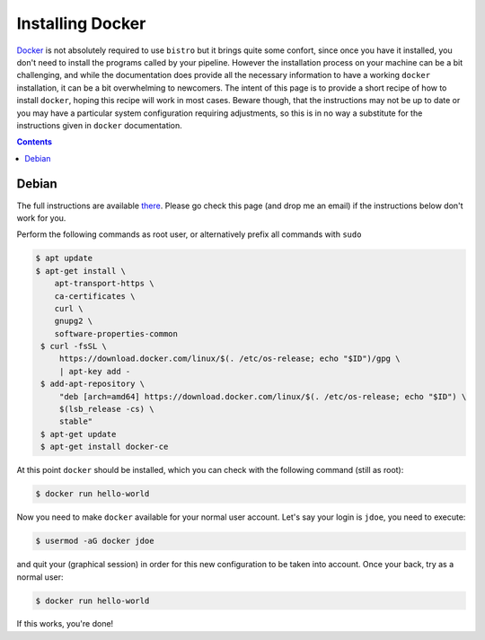===============
Installing Docker
===============

`Docker <https://www.docker.com/>`__ is not absolutely required to use
``bistro`` but it brings quite some confort, since once you have it
installed, you don't need to install the programs called by your
pipeline. However the installation process on your machine can be a
bit challenging, and while the documentation does provide all the
necessary information to have a working ``docker`` installation, it
can be a bit overwhelming to newcomers. The intent of this page is to
provide a short recipe of how to install ``docker``, hoping this
recipe will work in most cases. Beware though, that the instructions
may not be up to date or you may have a particular system
configuration requiring adjustments, so this is in no way a substitute
for the instructions given in ``docker`` documentation.

.. contents::

Debian
============

The full instructions are available `there
<https://docs.docker.com/engine/installation/linux/docker-ce/debian/>`__. Please
go check this page (and drop me an email) if the instructions below
don't work for you.

Perform the following commands as root user, or alternatively prefix
all commands with ``sudo``


.. code-block:: bash

   $ apt update
   $ apt-get install \
       apt-transport-https \
       ca-certificates \
       curl \
       gnupg2 \
       software-properties-common
    $ curl -fsSL \
        https://download.docker.com/linux/$(. /etc/os-release; echo "$ID")/gpg \
        | apt-key add -
    $ add-apt-repository \
        "deb [arch=amd64] https://download.docker.com/linux/$(. /etc/os-release; echo "$ID") \
        $(lsb_release -cs) \
        stable"
    $ apt-get update
    $ apt-get install docker-ce

At this point ``docker`` should be installed, which you can check
with the following command (still as root):
 
.. code-block:: bash

   $ docker run hello-world

Now you need to make ``docker`` available for your normal user
account. Let's say your login is ``jdoe``, you need to execute:

.. code-block:: bash

   $ usermod -aG docker jdoe

and quit your (graphical session) in order for this new configuration
to be taken into account. Once your back, try as a normal user:

.. code-block:: bash

   $ docker run hello-world

If this works, you're done!

